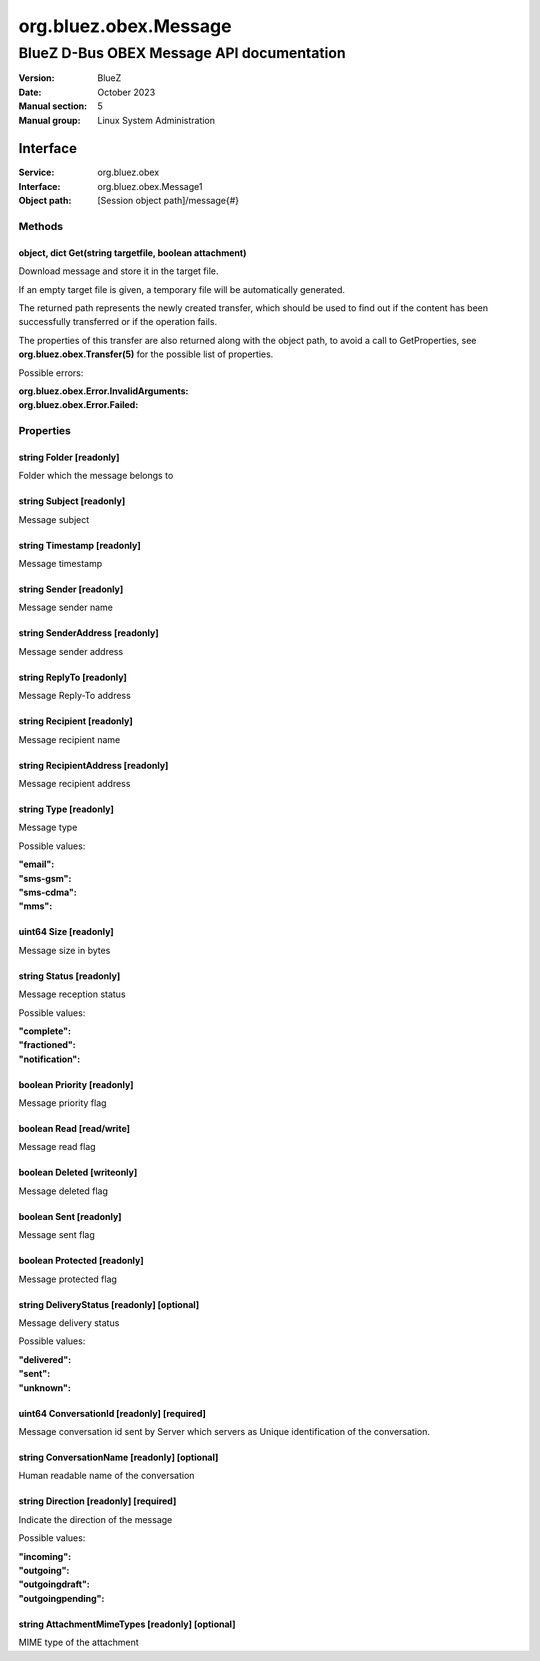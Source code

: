 ======================
org.bluez.obex.Message
======================

------------------------------------------
BlueZ D-Bus OBEX Message API documentation
------------------------------------------

:Version: BlueZ
:Date: October 2023
:Manual section: 5
:Manual group: Linux System Administration

Interface
=========

:Service:	org.bluez.obex
:Interface:	org.bluez.obex.Message1
:Object path:	[Session object path]/message{#}

Methods
-------

object, dict Get(string targetfile, boolean attachment)
```````````````````````````````````````````````````````

Download message and store it in the target file.

If an empty target file is given, a temporary file will be automatically
generated.

The returned path represents the newly created transfer, which should be used to
find out if the content has been successfully transferred or if the operation
fails.

The properties of this transfer are also returned along with the object path, to
avoid a call to GetProperties, see **org.bluez.obex.Transfer(5)** for the
possible list of properties.

Possible errors:

:org.bluez.obex.Error.InvalidArguments:
:org.bluez.obex.Error.Failed:

Properties
----------

string Folder [readonly]
````````````````````````

Folder which the message belongs to

string Subject [readonly]
`````````````````````````

Message subject

string Timestamp [readonly]
```````````````````````````

Message timestamp

string Sender [readonly]
````````````````````````

Message sender name

string SenderAddress [readonly]
```````````````````````````````

Message sender address

string ReplyTo [readonly]
`````````````````````````

Message Reply-To address

string Recipient [readonly]
```````````````````````````

Message recipient name

string RecipientAddress [readonly]
``````````````````````````````````

Message recipient address

string Type [readonly]
``````````````````````

Message type

Possible values:

:"email":
:"sms-gsm":
:"sms-cdma":
:"mms":

uint64 Size [readonly]
``````````````````````

Message size in bytes

string Status [readonly]
````````````````````````

Message reception status

Possible values:

:"complete":
:"fractioned":
:"notification":

boolean Priority [readonly]
```````````````````````````

Message priority flag

boolean Read [read/write]
`````````````````````````

Message read flag

boolean Deleted [writeonly]
```````````````````````````

Message deleted flag

boolean Sent [readonly]
```````````````````````

Message sent flag

boolean Protected [readonly]
````````````````````````````

Message protected flag

string DeliveryStatus [readonly] [optional]
```````````````````````````````````````````

Message delivery status

Possible values:

:"delivered":
:"sent":
:"unknown":

uint64 ConversationId [readonly] [required]
```````````````````````````````````````````

Message conversation id sent by Server which servers as Unique identification of
the conversation.

string ConversationName [readonly] [optional]
`````````````````````````````````````````````

Human readable name of the conversation

string Direction [readonly] [required]
``````````````````````````````````````

Indicate the direction of the message

Possible values:

:"incoming":
:"outgoing":
:"outgoingdraft":
:"outgoingpending":

string AttachmentMimeTypes [readonly] [optional]
````````````````````````````````````````````````

MIME type of the attachment
